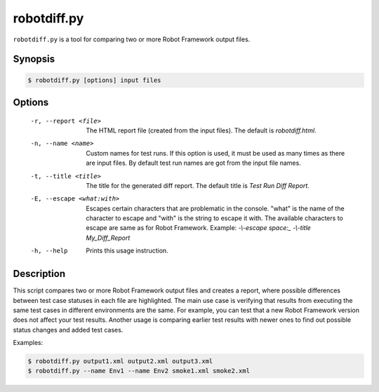 ============
robotdiff.py
============

``robotdiff.py`` is a tool for comparing two or more Robot Framework output
files.

Synopsis
--------

.. sourcecode:: bash

    $ robotdiff.py [options] input files

Options
-------

  -r, --report <file>       The HTML report file (created from the input files).
                            The default is *robotdiff.html*.
  -n, --name <name>         Custom names for test runs. If this option is used,
                            it must be used as many times as there are input
                            files. By default test run names are got from the
                            input file names.
  -t, --title <title>       The title for the generated diff report. The default
                            title is *Test Run Diff Report*.
  -E, --escape <what:with>  Escapes certain characters that are problematic in
                            the console. "what" is the name of the character to
                            escape and "with" is the string to escape it with.
                            The available characters to escape are same as for
                            Robot Framework. Example: *-\\-escape space:_
                            -\\-title My_Diff_Report*
  -h, --help                Prints this usage instruction.

Description
-----------

This script compares two or more Robot Framework output files and
creates a report, where possible differences between test case
statuses in each file are highlighted. The main use case is verifying
that results from executing the same test cases in different
environments are the same. For example, you can test that a new Robot
Framework version does not affect your test results. Another usage is
comparing earlier test results with newer ones to find out possible
status changes and added test cases.

Examples:

.. sourcecode:: bash

    $ robotdiff.py output1.xml output2.xml output3.xml
    $ robotdiff.py --name Env1 --name Env2 smoke1.xml smoke2.xml

